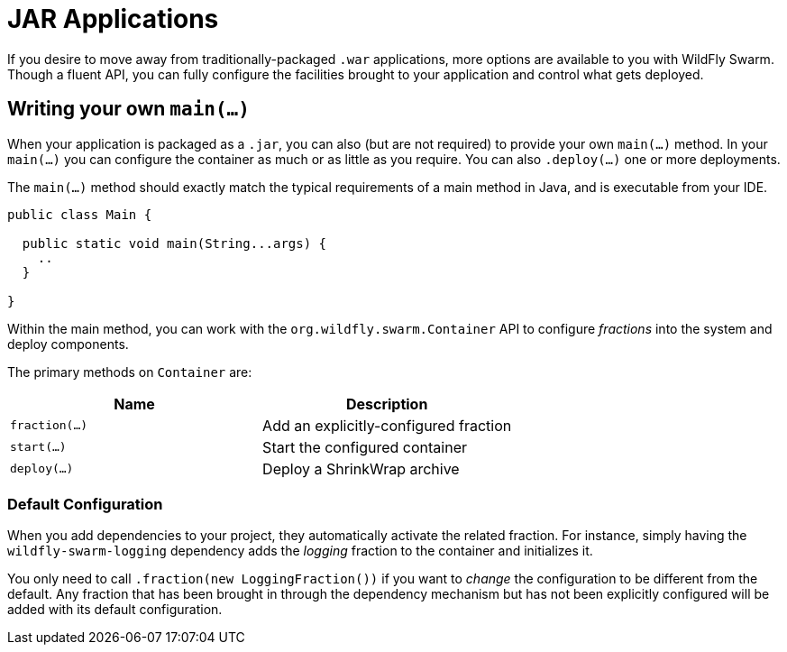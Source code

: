 = JAR Applications

If you desire to move away from traditionally-packaged `.war` applications, more options are available to you with WildFly Swarm.  Though a fluent API, you can fully configure the facilities brought to your application and control what gets deployed.

== Writing your own `main(...)`

When your application is packaged as a `.jar`, you can also (but are not required) to provide your own `main(...)` method. In your `main(...)` you can configure the container as much or as little as you require.  You can also `.deploy(...)` one or more deployments.

The `main(...)` method should exactly match the typical requirements of a main method in Java, and is executable from your IDE.

[source,java]
----
public class Main {

  public static void main(String...args) {
    ..
  }
  
}
----

Within the main method, you can work with the `org.wildfly.swarm.Container` API to configure _fractions_ into the system and deploy components.

The primary methods on `Container` are:

[cols=2, options="header"]
|===
|Name 
|Description

| `fraction(...)`
| Add an explicitly-configured fraction

| `start(...)`
| Start the configured container

| `deploy(...)`
| Deploy a ShrinkWrap archive
|===

=== Default Configuration

When you add dependencies to your project, they automatically activate the related fraction. For instance, simply having the `wildfly-swarm-logging` dependency adds the _logging_ fraction to the container and initializes it.

You only need to call `.fraction(new LoggingFraction())` if you want to _change_ the configuration to be different from the default.  Any fraction that has been brought in through the dependency mechanism but has not been explicitly configured will be added with its default configuration.
